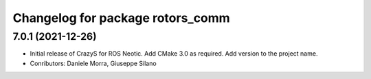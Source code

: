 ^^^^^^^^^^^^^^^^^^^^^^^^^^^^^^^^^
Changelog for package rotors_comm
^^^^^^^^^^^^^^^^^^^^^^^^^^^^^^^^^

7.0.1 (2021-12-26)
------------------
* Initial release of CrazyS for ROS Neotic. Add CMake 3.0 as required. Add version to the project name.
* Conributors: Daniele Morra, Giuseppe Silano

